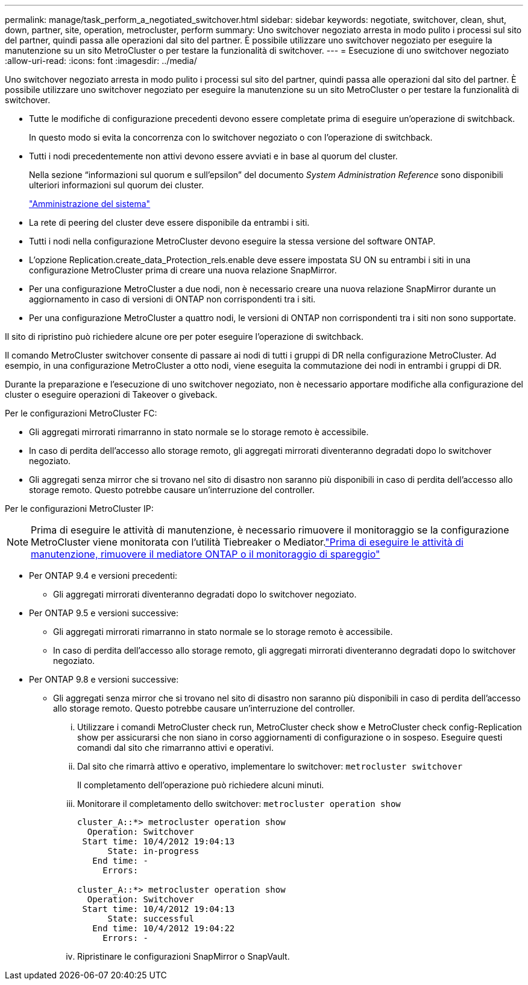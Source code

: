 ---
permalink: manage/task_perform_a_negotiated_switchover.html 
sidebar: sidebar 
keywords: negotiate, switchover, clean, shut, down, partner, site, operation, metrocluster, perform 
summary: Uno switchover negoziato arresta in modo pulito i processi sul sito del partner, quindi passa alle operazioni dal sito del partner. È possibile utilizzare uno switchover negoziato per eseguire la manutenzione su un sito MetroCluster o per testare la funzionalità di switchover. 
---
= Esecuzione di uno switchover negoziato
:allow-uri-read: 
:icons: font
:imagesdir: ../media/


[role="lead"]
Uno switchover negoziato arresta in modo pulito i processi sul sito del partner, quindi passa alle operazioni dal sito del partner. È possibile utilizzare uno switchover negoziato per eseguire la manutenzione su un sito MetroCluster o per testare la funzionalità di switchover.

* Tutte le modifiche di configurazione precedenti devono essere completate prima di eseguire un'operazione di switchback.
+
In questo modo si evita la concorrenza con lo switchover negoziato o con l'operazione di switchback.

* Tutti i nodi precedentemente non attivi devono essere avviati e in base al quorum del cluster.
+
Nella sezione "`informazioni sul quorum e sull'epsilon`" del documento _System Administration Reference_ sono disponibili ulteriori informazioni sul quorum dei cluster.

+
https://docs.netapp.com/ontap-9/topic/com.netapp.doc.dot-cm-sag/home.html["Amministrazione del sistema"]

* La rete di peering del cluster deve essere disponibile da entrambi i siti.
* Tutti i nodi nella configurazione MetroCluster devono eseguire la stessa versione del software ONTAP.
* L'opzione Replication.create_data_Protection_rels.enable deve essere impostata SU ON su entrambi i siti in una configurazione MetroCluster prima di creare una nuova relazione SnapMirror.
* Per una configurazione MetroCluster a due nodi, non è necessario creare una nuova relazione SnapMirror durante un aggiornamento in caso di versioni di ONTAP non corrispondenti tra i siti.
* Per una configurazione MetroCluster a quattro nodi, le versioni di ONTAP non corrispondenti tra i siti non sono supportate.


Il sito di ripristino può richiedere alcune ore per poter eseguire l'operazione di switchback.

Il comando MetroCluster switchover consente di passare ai nodi di tutti i gruppi di DR nella configurazione MetroCluster. Ad esempio, in una configurazione MetroCluster a otto nodi, viene eseguita la commutazione dei nodi in entrambi i gruppi di DR.

Durante la preparazione e l'esecuzione di uno switchover negoziato, non è necessario apportare modifiche alla configurazione del cluster o eseguire operazioni di Takeover o giveback.

Per le configurazioni MetroCluster FC:

* Gli aggregati mirrorati rimarranno in stato normale se lo storage remoto è accessibile.
* In caso di perdita dell'accesso allo storage remoto, gli aggregati mirrorati diventeranno degradati dopo lo switchover negoziato.
* Gli aggregati senza mirror che si trovano nel sito di disastro non saranno più disponibili in caso di perdita dell'accesso allo storage remoto. Questo potrebbe causare un'interruzione del controller.


Per le configurazioni MetroCluster IP:


NOTE: Prima di eseguire le attività di manutenzione, è necessario rimuovere il monitoraggio se la configurazione MetroCluster viene monitorata con l'utilità Tiebreaker o Mediator.link:../maintain/concept_remove_mediator_or_tiebreaker_when_performing_maintenance_tasks.html["Prima di eseguire le attività di manutenzione, rimuovere il mediatore ONTAP o il monitoraggio di spareggio"]

* Per ONTAP 9.4 e versioni precedenti:
+
** Gli aggregati mirrorati diventeranno degradati dopo lo switchover negoziato.


* Per ONTAP 9.5 e versioni successive:
+
** Gli aggregati mirrorati rimarranno in stato normale se lo storage remoto è accessibile.
** In caso di perdita dell'accesso allo storage remoto, gli aggregati mirrorati diventeranno degradati dopo lo switchover negoziato.


* Per ONTAP 9.8 e versioni successive:
+
** Gli aggregati senza mirror che si trovano nel sito di disastro non saranno più disponibili in caso di perdita dell'accesso allo storage remoto. Questo potrebbe causare un'interruzione del controller.
+
... Utilizzare i comandi MetroCluster check run, MetroCluster check show e MetroCluster check config-Replication show per assicurarsi che non siano in corso aggiornamenti di configurazione o in sospeso. Eseguire questi comandi dal sito che rimarranno attivi e operativi.
... Dal sito che rimarrà attivo e operativo, implementare lo switchover: `metrocluster switchover`
+
Il completamento dell'operazione può richiedere alcuni minuti.

... Monitorare il completamento dello switchover: `metrocluster operation show`
+
[listing]
----
cluster_A::*> metrocluster operation show
  Operation: Switchover
 Start time: 10/4/2012 19:04:13
      State: in-progress
   End time: -
     Errors:

cluster_A::*> metrocluster operation show
  Operation: Switchover
 Start time: 10/4/2012 19:04:13
      State: successful
   End time: 10/4/2012 19:04:22
     Errors: -
----
... Ripristinare le configurazioni SnapMirror o SnapVault.





